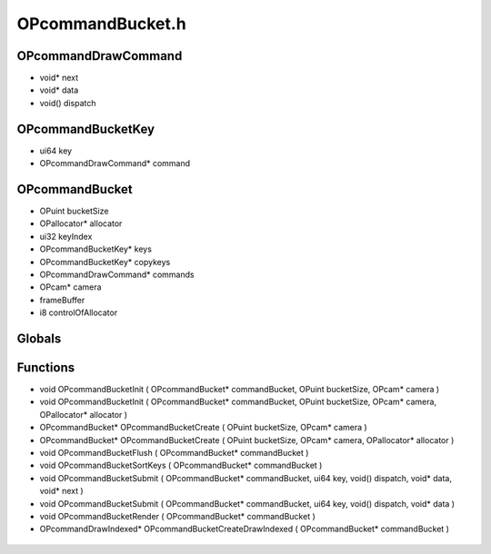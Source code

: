 OPcommandBucket.h
=========

OPcommandDrawCommand
----------------
- void* next
- void* data
- void() dispatch
OPcommandBucketKey
----------------
- ui64 key
- OPcommandDrawCommand* command

.. epigraph::
	.. raw:: html

		A key for the OPcommandBucket that will be sorted for rendering order<br />

OPcommandBucket
----------------
- OPuint bucketSize
- OPallocator* allocator
- ui32 keyIndex
- OPcommandBucketKey* keys
- OPcommandBucketKey* copykeys
- OPcommandDrawCommand* commands
- OPcam* camera
-  frameBuffer
- i8 controlOfAllocator
Globals
----------------
Functions
----------------
- void OPcommandBucketInit ( OPcommandBucket* commandBucket, OPuint bucketSize, OPcam* camera )
- void OPcommandBucketInit ( OPcommandBucket* commandBucket, OPuint bucketSize, OPcam* camera, OPallocator* allocator )
- OPcommandBucket* OPcommandBucketCreate ( OPuint bucketSize, OPcam* camera )
- OPcommandBucket* OPcommandBucketCreate ( OPuint bucketSize, OPcam* camera, OPallocator* allocator )
- void OPcommandBucketFlush ( OPcommandBucket* commandBucket )
- void OPcommandBucketSortKeys ( OPcommandBucket* commandBucket )
- void OPcommandBucketSubmit ( OPcommandBucket* commandBucket, ui64 key, void() dispatch, void* data, void* next )
- void OPcommandBucketSubmit ( OPcommandBucket* commandBucket, ui64 key, void() dispatch, void* data )
- void OPcommandBucketRender ( OPcommandBucket* commandBucket )
- OPcommandDrawIndexed* OPcommandBucketCreateDrawIndexed ( OPcommandBucket* commandBucket )

.. epigraph::
	.. raw:: html

		Helper draw commands already in the engine<br />Users will be able to define their own, just won't be a helper function<br />in the struct itself unless they modify the OPengine source itself<br />
